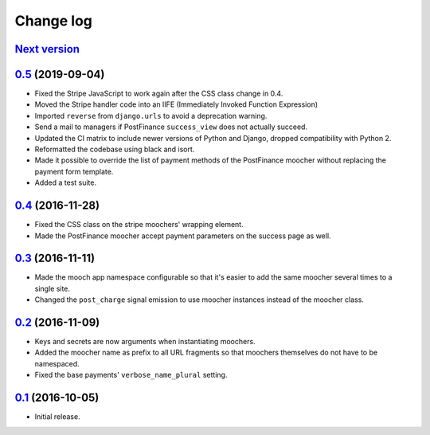 ==========
Change log
==========

`Next version`_
~~~~~~~~~~~~~~~


`0.5`_ (2019-09-04)
~~~~~~~~~~~~~~~~~~~

- Fixed the Stripe JavaScript to work again after the CSS class change
  in 0.4.
- Moved the Stripe handler code into an IIFE (Immediately Invoked Function
  Expression)
- Imported ``reverse`` from ``django.urls`` to avoid a deprecation warning.
- Send a mail to managers if PostFinance ``success_view`` does not
  actually succeed.
- Updated the CI matrix to include newer versions of Python and Django,
  dropped compatibility with Python 2.
- Reformatted the codebase using black and isort.
- Made it possible to override the list of payment methods of the
  PostFinance moocher without replacing the payment form template.
- Added a test suite.


`0.4`_ (2016-11-28)
~~~~~~~~~~~~~~~~~~~

- Fixed the CSS class on the stripe moochers' wrapping element.
- Made the PostFinance moocher accept payment parameters on the success
  page as well.


`0.3`_ (2016-11-11)
~~~~~~~~~~~~~~~~~~~

- Made the mooch app namespace configurable so that it's easier to add
  the same moocher several times to a single site.
- Changed the ``post_charge`` signal emission to use moocher instances
  instead of the moocher class.


`0.2`_ (2016-11-09)
~~~~~~~~~~~~~~~~~~~

- Keys and secrets are now arguments when instantiating moochers.
- Added the moocher name as prefix to all URL fragments so that moochers
  themselves do not have to be namespaced.
- Fixed the base payments' ``verbose_name_plural`` setting.


`0.1`_ (2016-10-05)
~~~~~~~~~~~~~~~~~~~

- Initial release.


.. _django-ckeditor: https://pypi.python.org/pypi/django-ckeditor
.. _django-content-editor: http://django-content-editor.readthedocs.org/en/latest/
.. _django-mptt: http://django-mptt.github.io/django-mptt/
.. _django-mptt-nomagic: https://github.com/django-mptt/django-mptt/pull/486
.. _django-versatileimagefield: https://github.com/respondcreate/django-versatileimagefield/
.. _feincms-cleanse: https://pypi.python.org/pypi/feincms-cleanse
.. _django-cte-forest: https://github.com/matthiask/django-cte-forest
.. _PostgreSQL: https://www.postgresql.org/
.. _flake8: https://pypi.python.org/pypi/flake8
.. _isort: https://pypi.python.org/pypi/isort
.. _requests: http://docs.python-requests.org/

.. _0.1: https://github.com/matthiask/django-mooch/commit/f5821bbed7
.. _0.2: https://github.com/matthiask/django-mooch/compare/0.1...0.2
.. _0.3: https://github.com/matthiask/django-mooch/compare/0.2...0.3
.. _0.4: https://github.com/matthiask/django-mooch/compare/0.3...0.4
.. _0.5: https://github.com/matthiask/django-mooch/compare/0.4...0.5
.. _Next version: https://github.com/matthiask/django-mooch/compare/0.5...master
